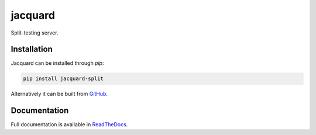 jacquard
========

.. image:: https://badge.fury.io/py/jacquard-split.svg
    :target: https://badge.fury.io/py/jacquard-split

.. image:: https://circleci.com/gh/prophile/jacquard.svg?style=shield
    :target: https://circleci.com/gh/prophile/jacquard

.. image:: https://readthedocs.org/projects/jacquard-split/badge/?version=latest
    :target: http://jacquard-split.readthedocs.io/en/latest/

Split-testing server.

Installation
------------

Jacquard can be installed through `pip`:

.. code:: bash

    pip install jacquard-split

Alternatively it can be built from `GitHub <https://github.com/prophile/jacquard>`_.

Documentation
-------------

Full documentation is available in `ReadTheDocs <http://jacquard-split.readthedocs.io/en/latest/>`_.


